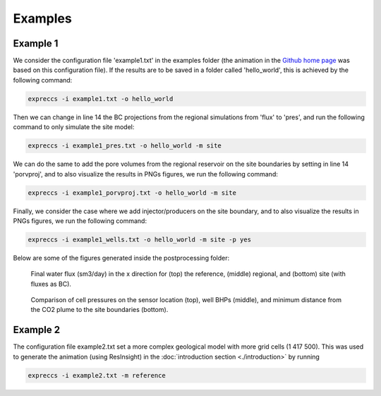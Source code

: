 ********
Examples
********

Example 1
---------

We consider the configuration file 'example1.txt' in the 
examples folder (the animation in the `Github home page <https://github.com/cssr-tools/expreccs>`_ was based on this configuration file). 
If the results are to be saved in a folder called 'hello_world', this is achieved by the following command: 

.. code-block:: bash

    expreccs -i example1.txt -o hello_world 

Then we can change in line 14 the BC projections from the regional simulations from
'flux' to 'pres', and run the following command to only simulate the site model:

.. code-block:: bash

    expreccs -i example1_pres.txt -o hello_world -m site

We can do the same to add the pore volumes from the regional reservoir on the site boundaries by setting in line 14
'porvproj', and to also visualize the results in PNGs figures, we run the following command:

.. code-block:: bash

    expreccs -i example1_porvproj.txt -o hello_world -m site

Finally, we consider the case where we add injector/producers on the site boundary, and to also visualize the results 
in PNGs figures, we run the following command:

.. code-block:: bash

    expreccs -i example1_wells.txt -o hello_world -m site -p yes

Below are some of the figures generated inside the postprocessing folder:

.. figure:: figs/reference_watfluxi+.png
    :scale: 80%
.. figure:: figs/regional_watfluxi+.png
    :scale: 80%
.. figure:: figs/site_flux_watfluxi+.png
    :scale: 80%

    Final water flux (sm3/day) in the x direction for (top) the reference, (middle) regional, and 
    (bottom) site (with fluxes as BC). 

.. figure:: figs/sensor_pressure_over_time.png
.. figure:: figs/wells_pressure_site_reference.png
.. figure:: figs/distance_from_border.png
    
    Comparison of cell pressures on the sensor location (top), well BHPs (middle), and minimum
    distance from the CO2 plume to the site boundaries (bottom). 


Example 2
---------

The configuration file example2.txt set a more complex geological model with more grid cells (1 417 500). This was used
to generate the animation (using ResInsight) in the :doc:`introduction section <./introduction>` by running

.. code-block:: bash

    expreccs -i example2.txt -m reference
